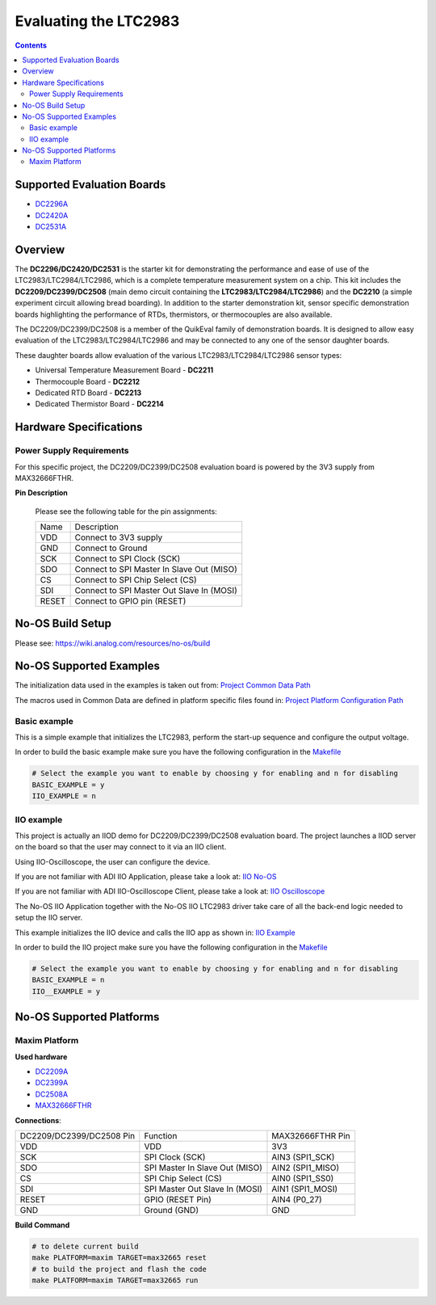 Evaluating the LTC2983
======================

.. no-os-doxygen::

.. contents::
	:depth: 3

Supported Evaluation Boards
---------------------------

* `DC2296A <https://www.analog.com/en/resources/evaluation-hardware-and-software/evaluation-boards-kits/dc2296a.html>`_
* `DC2420A <https://www.analog.com/en/resources/evaluation-hardware-and-software/evaluation-boards-kits/dc2420a.html>`_
* `DC2531A <https://www.analog.com/en/resources/evaluation-hardware-and-software/evaluation-boards-kits/dc2531a.html>`_

Overview
--------

The **DC2296/DC2420/DC2531** is the starter kit for demonstrating the performance
and ease of use of the LTC2983/LTC2984/LTC2986, which is a complete temperature
measurement system on a chip. This kit includes the **DC2209/DC2399/DC2508**
(main demo circuit containing the **LTC2983/LTC2984/LTC2986**) and the
**DC2210** (a simple experiment circuit allowing bread boarding). In addition to
the starter demonstration kit, sensor specific demonstration boards highlighting
the performance of RTDs, thermistors, or thermocouples are also available. 

The DC2209/DC2399/DC2508 is a member of the QuikEval family of demonstration
boards. It is designed to allow easy evaluation of the LTC2983/LTC2984/LTC2986
and may be connected to any one of the sensor daughter boards.

These daughter boards allow evaluation of the various LTC2983/LTC2984/LTC2986
sensor types:

* Universal Temperature Measurement Board - **DC2211**
* Thermocouple Board - **DC2212**
* Dedicated RTD Board - **DC2213**
* Dedicated Thermistor Board - **DC2214**

Hardware Specifications
-----------------------

Power Supply Requirements
^^^^^^^^^^^^^^^^^^^^^^^^^

For this specific project, the DC2209/DC2399/DC2508 evaluation board is powered
by the 3V3 supply from MAX32666FTHR.

**Pin Description**

	Please see the following table for the pin assignments:

	+----------+-------------------------------------------+
	| Name     | Description			       |
	+----------+-------------------------------------------+
	| VDD      | Connect to 3V3 supply		       |
	+----------+-------------------------------------------+
	| GND      | Connect to Ground			       |
	+----------+-------------------------------------------+
	| SCK      | Connect to SPI Clock (SCK)		       |
	+----------+-------------------------------------------+
	| SDO      | Connect to SPI Master In Slave Out (MISO) |
	+----------+-------------------------------------------+
	| CS       | Connect to SPI Chip Select (CS)	       |
	+----------+-------------------------------------------+
	| SDI      | Connect to SPI Master Out Slave In (MOSI) |
	+----------+-------------------------------------------+
	| RESET    | Connect to GPIO pin (RESET)	       |
	+----------+-------------------------------------------+

No-OS Build Setup
-----------------

Please see: https://wiki.analog.com/resources/no-os/build

No-OS Supported Examples
------------------------

The initialization data used in the examples is taken out from:
`Project Common Data Path <https://github.com/analogdevicesinc/no-OS/tree/main/projects/ltc2983/src/common>`_

The macros used in Common Data are defined in platform specific files found in:
`Project Platform Configuration Path <https://github.com/analogdevicesinc/no-OS/tree/main/projects/ltc2983/src/platform>`_

Basic example
^^^^^^^^^^^^^

This is a simple example that initializes the LTC2983, perform the start-up
sequence and configure the output voltage.

In order to build the basic example make sure you have the following
configuration in the
`Makefile <https://github.com/analogdevicesinc/no-OS/tree/main/projects/ltc2983/Makefile>`_

.. code-block:: bash

	# Select the example you want to enable by choosing y for enabling and n for disabling
	BASIC_EXAMPLE = y
	IIO_EXAMPLE = n

IIO example
^^^^^^^^^^^

This project is actually an IIOD demo for DC2209/DC2399/DC2508 evaluation board.
The project launches a IIOD server on the board so that the user may connect
to it via an IIO client.

Using IIO-Oscilloscope, the user can configure the device.

If you are not familiar with ADI IIO Application, please take a look at:
`IIO No-OS <https://wiki.analog.com/resources/tools-software/no-os-software/iio>`_

If you are not familiar with ADI IIO-Oscilloscope Client, please take a look at:
`IIO Oscilloscope <https://wiki.analog.com/resources/tools-software/linux-software/iio_oscilloscope>`_

The No-OS IIO Application together with the No-OS IIO LTC2983 driver take care of
all the back-end logic needed to setup the IIO server.

This example initializes the IIO device and calls the IIO app as shown in:
`IIO Example <https://github.com/analogdevicesinc/no-OS/tree/main/projects/ltc2983/src/examples/iio_example>`_

In order to build the IIO project make sure you have the following configuration
in the
`Makefile <https://github.com/analogdevicesinc/no-OS/tree/main/projects/ltc2983/Makefile>`_

.. code-block:: bash

        # Select the example you want to enable by choosing y for enabling and n for disabling
        BASIC_EXAMPLE = n
        IIO__EXAMPLE = y

No-OS Supported Platforms
-------------------------

Maxim Platform
^^^^^^^^^^^^^^

**Used hardware**

* `DC2209A <https://www.analog.com/en/resources/evaluation-hardware-and-software/evaluation-boards-kits/dc2296a.html>`_
* `DC2399A <https://www.analog.com/en/resources/evaluation-hardware-and-software/evaluation-boards-kits/dc2420a.html>`_
* `DC2508A <https://www.analog.com/en/resources/evaluation-hardware-and-software/evaluation-boards-kits/dc2531a.html>`_
* `MAX32666FTHR <https://www.analog.com/en/resources/evaluation-hardware-and-software/evaluation-boards-kits/max32666fthr.html>`_

**Connections**:

+--------------------------+----------------------------------------------+------------------+
| DC2209/DC2399/DC2508 Pin | Function					  | MAX32666FTHR Pin |
+--------------------------+----------------------------------------------+------------------+
| VDD                      | VDD					  | 3V3              |
+--------------------------+----------------------------------------------+------------------+
| SCK                      | SPI Clock (SCK)				  | AIN3 (SPI1_SCK)  |
+--------------------------+----------------------------------------------+------------------+
| SDO                      | SPI Master In Slave Out (MISO)		  | AIN2 (SPI1_MISO) |
+--------------------------+----------------------------------------------+------------------+
| CS                       | SPI Chip Select (CS)			  | AIN0 (SPI1_SS0)  |
+--------------------------+----------------------------------------------+------------------+
| SDI                      | SPI Master Out Slave In (MOSI)		  | AIN1 (SPI1_MOSI) |
+--------------------------+----------------------------------------------+------------------+
| RESET                    | GPIO (RESET Pin)				  | AIN4 (P0_27)     |
+--------------------------+----------------------------------------------+------------------+
| GND                      | Ground (GND) 				  | GND              |
+--------------------------+----------------------------------------------+------------------+

**Build Command**

.. code-block:: bash

	# to delete current build
	make PLATFORM=maxim TARGET=max32665 reset
	# to build the project and flash the code
	make PLATFORM=maxim TARGET=max32665 run
